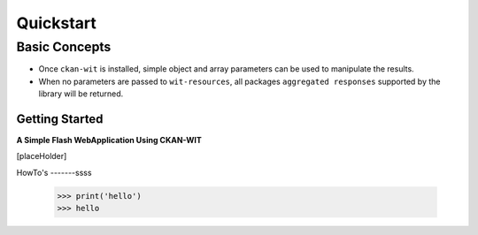 Quickstart
===========


Basic Concepts
//////////////

- Once ``ckan-wit`` is installed, simple object and array parameters can be used to manipulate the results.
- When no parameters are passed to ``wit-resources``, all packages ``aggregated responses`` supported by the library will be returned.


Getting Started
----------------
**A Simple Flash WebApplication Using CKAN-WIT**

[placeHolder]



HowTo's
-------ssss
    >>> print('hello')
    >>> hello